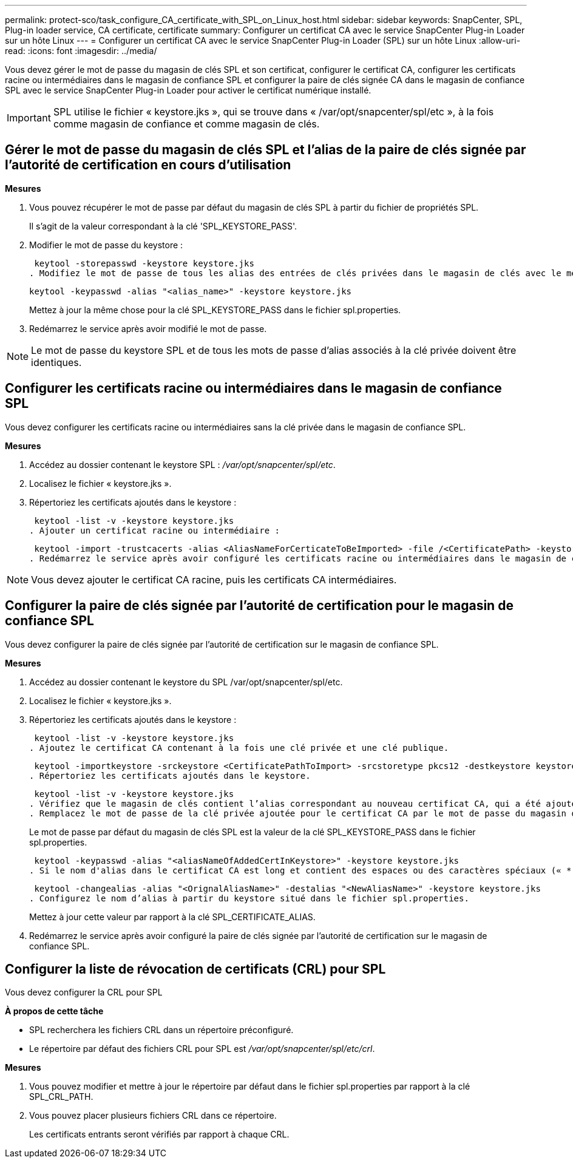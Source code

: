 ---
permalink: protect-sco/task_configure_CA_certificate_with_SPL_on_Linux_host.html 
sidebar: sidebar 
keywords: SnapCenter, SPL, Plug-in loader service, CA certificate, certificate 
summary: Configurer un certificat CA avec le service SnapCenter Plug-in Loader sur un hôte Linux 
---
= Configurer un certificat CA avec le service SnapCenter Plug-in Loader (SPL) sur un hôte Linux
:allow-uri-read: 
:icons: font
:imagesdir: ../media/


[role="lead"]
Vous devez gérer le mot de passe du magasin de clés SPL et son certificat, configurer le certificat CA, configurer les certificats racine ou intermédiaires dans le magasin de confiance SPL et configurer la paire de clés signée CA dans le magasin de confiance SPL avec le service SnapCenter Plug-in Loader pour activer le certificat numérique installé.


IMPORTANT: SPL utilise le fichier « keystore.jks », qui se trouve dans « /var/opt/snapcenter/spl/etc », à la fois comme magasin de confiance et comme magasin de clés.



== Gérer le mot de passe du magasin de clés SPL et l'alias de la paire de clés signée par l'autorité de certification en cours d'utilisation

*Mesures*

. Vous pouvez récupérer le mot de passe par défaut du magasin de clés SPL à partir du fichier de propriétés SPL.
+
Il s'agit de la valeur correspondant à la clé 'SPL_KEYSTORE_PASS'.

. Modifier le mot de passe du keystore :
+
 keytool -storepasswd -keystore keystore.jks
. Modifiez le mot de passe de tous les alias des entrées de clés privées dans le magasin de clés avec le même mot de passe que celui utilisé pour le magasin de clés :
+
 keytool -keypasswd -alias "<alias_name>" -keystore keystore.jks
+
Mettez à jour la même chose pour la clé SPL_KEYSTORE_PASS dans le fichier spl.properties.

. Redémarrez le service après avoir modifié le mot de passe.



NOTE: Le mot de passe du keystore SPL et de tous les mots de passe d'alias associés à la clé privée doivent être identiques.



== Configurer les certificats racine ou intermédiaires dans le magasin de confiance SPL

Vous devez configurer les certificats racine ou intermédiaires sans la clé privée dans le magasin de confiance SPL.

*Mesures*

. Accédez au dossier contenant le keystore SPL : _/var/opt/snapcenter/spl/etc_.
. Localisez le fichier « keystore.jks ».
. Répertoriez les certificats ajoutés dans le keystore :
+
 keytool -list -v -keystore keystore.jks
. Ajouter un certificat racine ou intermédiaire :
+
 keytool -import -trustcacerts -alias <AliasNameForCerticateToBeImported> -file /<CertificatePath> -keystore keystore.jks
. Redémarrez le service après avoir configuré les certificats racine ou intermédiaires dans le magasin de confiance SPL.



NOTE: Vous devez ajouter le certificat CA racine, puis les certificats CA intermédiaires.



== Configurer la paire de clés signée par l'autorité de certification pour le magasin de confiance SPL

Vous devez configurer la paire de clés signée par l'autorité de certification sur le magasin de confiance SPL.

*Mesures*

. Accédez au dossier contenant le keystore du SPL /var/opt/snapcenter/spl/etc.
. Localisez le fichier « keystore.jks ».
. Répertoriez les certificats ajoutés dans le keystore :
+
 keytool -list -v -keystore keystore.jks
. Ajoutez le certificat CA contenant à la fois une clé privée et une clé publique.
+
 keytool -importkeystore -srckeystore <CertificatePathToImport> -srcstoretype pkcs12 -destkeystore keystore.jks -deststoretype JKS
. Répertoriez les certificats ajoutés dans le keystore.
+
 keytool -list -v -keystore keystore.jks
. Vérifiez que le magasin de clés contient l’alias correspondant au nouveau certificat CA, qui a été ajouté au magasin de clés.
. Remplacez le mot de passe de la clé privée ajoutée pour le certificat CA par le mot de passe du magasin de clés.
+
Le mot de passe par défaut du magasin de clés SPL est la valeur de la clé SPL_KEYSTORE_PASS dans le fichier spl.properties.

+
 keytool -keypasswd -alias "<aliasNameOfAddedCertInKeystore>" -keystore keystore.jks
. Si le nom d'alias dans le certificat CA est long et contient des espaces ou des caractères spéciaux (« * », « », « ), remplacez le nom d'alias par un nom simple :
+
 keytool -changealias -alias "<OrignalAliasName>" -destalias "<NewAliasName>" -keystore keystore.jks
. Configurez le nom d’alias à partir du keystore situé dans le fichier spl.properties.
+
Mettez à jour cette valeur par rapport à la clé SPL_CERTIFICATE_ALIAS.

. Redémarrez le service après avoir configuré la paire de clés signée par l'autorité de certification sur le magasin de confiance SPL.




== Configurer la liste de révocation de certificats (CRL) pour SPL

Vous devez configurer la CRL pour SPL

*À propos de cette tâche*

* SPL recherchera les fichiers CRL dans un répertoire préconfiguré.
* Le répertoire par défaut des fichiers CRL pour SPL est _/var/opt/snapcenter/spl/etc/crl_.


*Mesures*

. Vous pouvez modifier et mettre à jour le répertoire par défaut dans le fichier spl.properties par rapport à la clé SPL_CRL_PATH.
. Vous pouvez placer plusieurs fichiers CRL dans ce répertoire.
+
Les certificats entrants seront vérifiés par rapport à chaque CRL.


